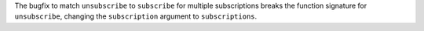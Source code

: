The bugfix to match ``unsubscribe`` to ``subscribe`` for multiple subscriptions breaks the function signature for ``unsubscribe``, changing the ``subscription`` argument to ``subscriptions``.
